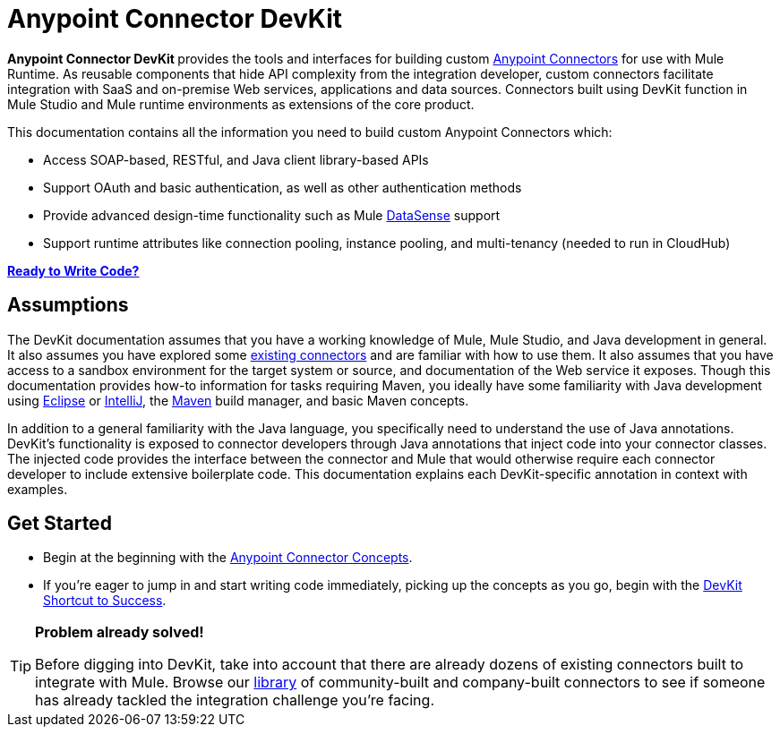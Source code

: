 = Anypoint Connector DevKit

**Anypoint Connector DevKit **provides the tools and interfaces for building custom link:/mule\-user\-guide/v/3\.4/anypoint-connectors[Anypoint Connectors] for use with Mule Runtime. As reusable components that hide API complexity from the integration developer, custom connectors facilitate integration with SaaS and on-premise Web services, applications and data sources. Connectors built using DevKit function in Mule Studio and Mule runtime environments as extensions of the core product. +

This documentation contains all the information you need to build custom Anypoint Connectors which:

* Access SOAP-based, RESTful, and Java client library-based APIs
* Support OAuth and basic authentication, as well as other authentication methods
* Provide advanced design-time functionality such as Mule link:/mule\-user\-guide/v/3\.4/mule-datasense[DataSense] support
* Support runtime attributes like connection pooling, instance pooling, and multi-tenancy (needed to run in CloudHub) 

*link:/anypoint-connector-devkit/v/3.4/devkit-shortcut-to-success[Ready to Write Code?]*

== Assumptions

The DevKit documentation assumes that you have a working knowledge of Mule, Mule Studio, and Java development in general. It also assumes you have explored some link:https://www.mulesoft.com/exchange#!/?types=connector&sortBy=name[existing connectors] and are familiar with how to use them. It also assumes that you have access to a sandbox environment for the target system or source, and documentation of the Web service it exposes. Though this documentation provides how-to information for tasks requiring Maven, you ideally have some familiarity with Java development using http://eclipse.org/[Eclipse] or http://www.jetbrains.com/idea/[IntelliJ], the http://maven.apache.org/guides/getting-started/maven-in-five-minutes.html[Maven] build manager, and basic Maven concepts. 

In addition to a general familiarity with the Java language, you specifically need to understand the use of Java annotations. DevKit's functionality is exposed to connector developers through Java annotations that inject code into your connector classes. The injected code provides the interface between the connector and Mule that would otherwise require each connector developer to include extensive boilerplate code. This documentation explains each DevKit-specific annotation in context with examples.

== Get Started

* Begin at the beginning with the link:/anypoint-connector-devkit/v/3.4/anypoint-connector-concepts[Anypoint Connector Concepts].
* If you're eager to jump in and start writing code immediately, picking up the concepts as you go, begin with the link:/anypoint-connector-devkit/v/3.4/devkit-shortcut-to-success[DevKit Shortcut to Success].

[TIP]
====
*Problem already solved!*

Before digging into DevKit, take into account that there are already dozens of existing connectors built to integrate with Mule. Browse our http://www.mulesoft.org/connectors[library] of community-built and company-built connectors to see if someone has already tackled the integration challenge you're facing.  
====
